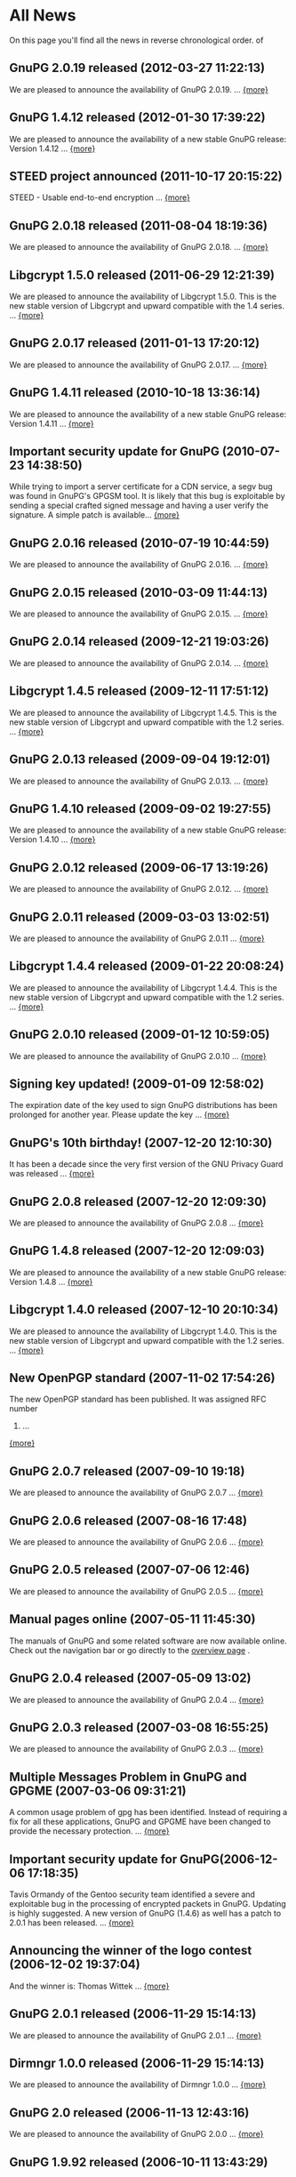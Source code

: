 #+STARTUP: showall
* All News

On this page you'll find all the news in reverse chronological order. of

** GnuPG 2.0.19 released (2012-03-27 11:22:13)

We are pleased to announce the availability of GnuPG 2.0.19. ...
[[http://lists.gnupg.org/pipermail/gnupg-announce/2012q1/000314.html][{more}]]

** GnuPG 1.4.12 released (2012-01-30 17:39:22)

We are pleased to announce the availability of a new stable GnuPG
release: Version 1.4.12 ...
[[http://lists.gnupg.org/pipermail/gnupg-announce/2012q1/000313.html][{more}]]

** STEED project announced (2011-10-17 20:15:22)

STEED - Usable end-to-end encryption ...
[[http://lists.gnupg.org/pipermail/gnupg-devel/2011-October/026264.html][{more}]]

** GnuPG 2.0.18 released (2011-08-04 18:19:36)

We are pleased to announce the availability of GnuPG 2.0.18. ...
[[http://lists.gnupg.org/pipermail/gnupg-announce/2011q3/000312.html][{more}]]

** Libgcrypt 1.5.0 released (2011-06-29 12:21:39)

We are pleased to announce the availability of Libgcrypt 1.5.0. This is
the new stable version of Libgcrypt and upward compatible with the 1.4
series. ...
[[http://lists.gnupg.org/pipermail/gnupg-announce/2011q2/000307.html][{more}]]

** GnuPG 2.0.17 released (2011-01-13 17:20:12)

We are pleased to announce the availability of GnuPG 2.0.17. ...
[[http://lists.gnupg.org/pipermail/gnupg-announce/2011q1/000305.html][{more}]]

** GnuPG 1.4.11 released (2010-10-18 13:36:14)

We are pleased to announce the availability of a new stable GnuPG
release: Version 1.4.11 ...
[[http://lists.gnupg.org/pipermail/gnupg-announce/2010q4/000303.html][{more}]]

** Important security update for GnuPG (2010-07-23 14:38:50)

While trying to import a server certificate for a CDN service, a segv
bug was found in GnuPG's GPGSM tool. It is likely that this bug is
exploitable by sending a special crafted signed message and having a
user verify the signature. A simple patch is available...
[[http://lists.gnupg.org/pipermail/gnupg-announce/2010q3/000302.html][{more}]]

** GnuPG 2.0.16 released (2010-07-19 10:44:59)

We are pleased to announce the availability of GnuPG 2.0.16. ...
[[http://lists.gnupg.org/pipermail/gnupg-announce/2010q3/000301.html][{more}]]

** GnuPG 2.0.15 released (2010-03-09 11:44:13)

We are pleased to announce the availability of GnuPG 2.0.15. ...
[[http://lists.gnupg.org/pipermail/gnupg-announce/2010q1/000299.html][{more}]]








** GnuPG 2.0.14 released (2009-12-21 19:03:26)

We are pleased to announce the availability of GnuPG 2.0.14. ...
[[http://lists.gnupg.org/pipermail/gnupg-announce/2009q4/000296.html][{more}]]








** Libgcrypt 1.4.5 released (2009-12-11 17:51:12)

We are pleased to announce the availability of Libgcrypt 1.4.5. This is
the new stable version of Libgcrypt and upward compatible with the 1.2
series. ...
[[http://lists.gnupg.org/pipermail/gnupg-announce/2009q4/000295.html][{more}]]









** GnuPG 2.0.13 released (2009-09-04 19:12:01)

We are pleased to announce the availability of GnuPG 2.0.13. ...
[[http://lists.gnupg.org/pipermail/gnupg-announce/2009q3/000294.html][{more}]]









** GnuPG 1.4.10 released (2009-09-02 19:27:55)

We are pleased to announce the availability of a new stable GnuPG
release: Version 1.4.10 ...
[[http://lists.gnupg.org/pipermail/gnupg-announce/2009q3/000291.html][{more}]]









** GnuPG 2.0.12 released (2009-06-17 13:19:26)

We are pleased to announce the availability of GnuPG 2.0.12. ...
[[http://lists.gnupg.org/pipermail/gnupg-announce/2009q2/000288.html][{more}]]









** GnuPG 2.0.11 released (2009-03-03 13:02:51)

We are pleased to announce the availability of GnuPG 2.0.11 ...
[[http://lists.gnupg.org/pipermail/gnupg-announce/2009q1/000287.html][{more}]]









** Libgcrypt 1.4.4 released (2009-01-22 20:08:24)

We are pleased to announce the availability of Libgcrypt 1.4.4. This is
the new stable version of Libgcrypt and upward compatible with the 1.2
series. ...
[[http://lists.gnupg.org/pipermail/gnupg-announce/2009q1/000285.html][{more}]]









** GnuPG 2.0.10 released (2009-01-12 10:59:05)

We are pleased to announce the availability of GnuPG 2.0.10 ...
[[http://lists.gnupg.org/pipermail/gnupg-announce/2009q1/000284.html][{more}]]









** Signing key updated! (2009-01-09 12:58:02)

The expiration date of the key used to sign GnuPG distributions has been
prolonged for another year. Please update the key ...
[[http://lists.gnupg.org/pipermail/gnupg-announce/2009q1/000282.html][{more}]]









** GnuPG's 10th birthday! (2007-12-20 12:10:30)

It has been a decade since the very first version of the GNU Privacy
Guard was released ...
[[http://lists.gnupg.org/pipermail/gnupg-announce/2007q4/000268.html][{more}]]









** GnuPG 2.0.8 released (2007-12-20 12:09:30)

We are pleased to announce the availability of GnuPG 2.0.8 ...
[[http://lists.gnupg.org/pipermail/gnupg-announce/2007q4/000267.html][{more}]]









** GnuPG 1.4.8 released (2007-12-20 12:09:03)

We are pleased to announce the availability of a new stable GnuPG
release: Version 1.4.8 ...
[[http://lists.gnupg.org/pipermail/gnupg-announce/2007q4/000266.html][{more}]]









** Libgcrypt 1.4.0 released (2007-12-10 20:10:34)

We are pleased to announce the availability of Libgcrypt 1.4.0. This is
the new stable version of Libgcrypt and upward compatible with the 1.2
series. ...
[[http://lists.gnupg.org/pipermail/gnupg-announce/2007q4/000263.html][{more}]]









** New OpenPGP standard (2007-11-02 17:54:26)

The new OpenPGP standard has been published. It was assigned RFC number
4880. ...
[[http://lists.gnupg.org/pipermail/gnupg-users/2007-November/031994.html][{more}]]









** GnuPG 2.0.7 released (2007-09-10 19:18)

We are pleased to announce the availability of GnuPG 2.0.7 ...
[[http://lists.gnupg.org/pipermail/gnupg-announce/2007q3/000259.html][{more}]]









** GnuPG 2.0.6 released (2007-08-16 17:48)

We are pleased to announce the availability of GnuPG 2.0.6 ...
[[http://lists.gnupg.org/pipermail/gnupg-announce/2007q3/000258.html][{more}]]









** GnuPG 2.0.5 released (2007-07-06 12:46)

We are pleased to announce the availability of GnuPG 2.0.5 ...
[[http://lists.gnupg.org/pipermail/gnupg-announce/2007q3/000255.html][{more}]]









** Manual pages online (2007-05-11 11:45:30)

The manuals of GnuPG and some related software are now available online.
Check out the navigation bar or go directly to the
[[http://www.gnupg.org/documentation/manuals.html][overview page]] .









** GnuPG 2.0.4 released (2007-05-09 13:02)

We are pleased to announce the availability of GnuPG 2.0.4 ...
[[http://lists.gnupg.org/pipermail/gnupg-announce/2007q2/000254.html][{more}]]









** GnuPG 2.0.3 released (2007-03-08 16:55:25)

We are pleased to announce the availability of GnuPG 2.0.3 ...
[[http://lists.gnupg.org/pipermail/gnupg-announce/2007q1/000252.html][{more}]]









** Multiple Messages Problem in GnuPG and GPGME (2007-03-06 09:31:21)

A common usage problem of gpg has been identified. Instead of requiring
a fix for all these applications, GnuPG and GPGME have been changed to
provide the necessary protection. ...
[[http://lists.gnupg.org/pipermail/gnupg-announce/2007q1/000251.html][{more}]]









** Important security update for GnuPG(2006-12-06 17:18:35)

Tavis Ormandy of the Gentoo security team identified a severe and
exploitable bug in the processing of encrypted packets in GnuPG.
Updating is highly suggested. A new version of GnuPG (1.4.6) as well has
a patch to 2.0.1 has been released. ...
[[http://lists.gnupg.org/pipermail/gnupg-announce/2006q4/000246.html][{more}]]









** Announcing the winner of the logo contest (2006-12-02 19:37:04)

And the winner is: Thomas Wittek ...
[[http://lists.gnupg.org/pipermail/gnupg-announce/2006q4/000244.html][{more}]]









** GnuPG 2.0.1 released (2006-11-29 15:14:13)

We are pleased to announce the availability of GnuPG 2.0.1 ...
[[http://lists.gnupg.org/pipermail/gnupg-announce/2006q4/000242.html][{more}]]









** Dirmngr 1.0.0 released (2006-11-29 15:14:13)

We are pleased to announce the availability of Dirmngr 1.0.0 ...
[[http://lists.gnupg.org/pipermail/gnupg-announce/2006q4/000243.html][{more}]]









** GnuPG 2.0 released (2006-11-13 12:43:16)

We are pleased to announce the availability of GnuPG 2.0.0 ...
[[http://lists.gnupg.org/pipermail/gnupg-announce/2006q4/000239.html][{more}]]









** GnuPG 1.9.92 released (2006-10-11 13:43:29)

We are pleased to announce the availability of GnuPG 1.9.92 - one of the
last steps towards a 2.0 release. ...
[[http://lists.gnupg.org/pipermail/gnupg-announce/2006q4/000236.html][{more}]]









** GnuPG Logo contest (2006-09-19 14:43:08)

After 8 years the time has come to modernize the GnuPG Logo and to work
on a new layout of the website ...
[[http://lists.gnupg.org/pipermail/gnupg-announce/2006q3/000235.html][{more}]]









** Gpg4win 1.0.6 released (2006-08-29 09:52:50)

We are pleased to announce the availibility of Gpg4win, version 1.0.6
...
[[http://lists.gnupg.org/pipermail/gnupg-announce/2006q3/000232.html][{more}]]









** Libgcrypt 1.2.3 released (2006-08-29 09:49:39)

We are pleased to announce the availability of Libgcrypt 1.2.3. Since
this is a bugfix release, it does not include any new features...
[[http://lists.gnupg.org/pipermail/gnupg-announce/2006q3/000231.html][{more}]]









** GnuPG 1.4.5 released (2006-08-01 17:42:11)

We are pleased to announce the availability of a new stable GnuPG
release: Version 1.4.5 ...
[[http://lists.gnupg.org/pipermail/gnupg-announce/2006q3/000229.html][{more}]]









** GnuPG 1.4.4 released (2006-06-25 15:57:40)

We are pleased to announce the availability of a new stable GnuPG
release: Version 1.4.4 ...
[[http://lists.gnupg.org/pipermail/gnupg-announce/2006q2/000226.html][{more}]]









** Gpg4win 1.0.1 released (2006-04-26 13:29:58)

We are pleased to announce the availibility of Gpg4win, version 1.0.1
...
[[http://lists.gnupg.org/pipermail/gnupg-announce/2006q2/000224.html][{more}]]









** Gpg4win released (2006-04-03 14:28:36)

After struggling for 6 month with Windows pecularities, we are finally
pleased to announce the first stable release of Gpg4win, version
1.0.0...
[[http://lists.gnupg.org/pipermail/gnupg-announce/2006q2/000223.html][{more}]]









** GnuPG 1.4.3 released (2006-04-03 14:28:36)

We are pleased to announce the availability of a new stable GnuPG
release: Version 1.4.3 ...
[[http://lists.gnupg.org/pipermail/gnupg-announce/2006q2/000222.html][{more}]]









** GnuPG does not detect injection of unsigned data (2006-03-09 20:02:28)

In the aftermath of the false positive signature verification bug more
thorough testing of the fix has been done and another vulnerability has
been detected. This new problem affects the use of gpg for verification
of signatures which are not detached signatures. The problem also
affects verification of signatures embedded in encrypted messages; i.e.
standard use of gpg for mails. Update GnuPG as soon as possible to
version 1.4.2.2!
[[http://lists.gnupg.org/pipermail/gnupg-announce/2006q1/000216.html][{more}]]









** False positive signature verification in GnuPG (2006-02-15 12:43:54)

The Gentoo project identified a security related bug in GnuPG. When
using any current version of GnuPG for unattended signature verification
(e.g. by scripts and mail programs), false positive signature
verification of detached signatures may occur. This problem affects the
tool *gpgv*, as well as using "gpg --verify" to imitate gpgv, if only
the exit code of the process is used to decide whether a detached
signature is valid.
[[http://lists.gnupg.org/pipermail/gnupg-announce/2006q1/000211.html][{more}]]









** GnuPG 1.9.20 (S/MIME and gpg-agent) released (2005-12-20 12:56:31)

We are pleased to announce the availability of GnuPG 1.9.20 - the branch
of GnuPG featuring the S/MIME...
[[http://lists.gnupg.org/pipermail/gnupg-announce/2005q4/000209.html][{more}]]









** Libgcrypt 1.2.2 released (2005-10-05 15:34:42)

We are pleased to announce the availability of Libgcrypt 1.2.2. Since
this is a bugfix release, it does not include any new features...
[[http://lists.gnupg.org/pipermail/gnupg-announce/2005q4/000205.html][{more}]]









** GnuPG 1.9.19 (S/MIME and gpg-agent) released (2005-09-12 15:29:20)

We are pleased to announce the availability of GnuPG 1.9.19 - the branch
of GnuPG featuring the S/MIME...
[[http://lists.gnupg.org/pipermail/gnupg-announce/2005q3/000204.html][{more}]]









** GnuPG Explorer Extension (GPGee) version 1.2.1 released (2005-09-08
14:41:58)

Version 1.2.1 of GPGee has now been released and is available at...
[[http://lists.gnupg.org/pipermail/gnupg-announce/2005q3/000203.html][{more}]]









** GnuPG Explorer Extension (GPGee) version 1.2.0 released (2005-09-06
16:09:57)

Version 1.2.0 of GPGee has been released - head to the homepage at...
[[http://lists.gnupg.org/pipermail/gnupg-announce/2005q3/000202.html][{more}]]









** GPGee version 1.1.2 - Important Security Update (2005-07-30 00:29:18)

Version 1.1.2 of GPGee has been released. This release fixes a newly
identified security issue...
[[http://lists.gnupg.org/pipermail/gnupg-announce/2005q3/000201.html][{more}]]









** GnuPG 1.4.2 released (2005-07-27 09:53:27)

We are pleased to announce the availability of a new stable GnuPG
release: Version 1.4.2 ...
[[http://lists.gnupg.org/pipermail/gnupg-announce/2005q3/000200.html][{more}]]









** GPGee (GnuPG Explorer Extension) version 1.1.1 (2005-07-18 04:58:16)

I have released version 1.1.1 of GPGee. This is a minor update to 1.1 to
answer a couple user...
[[http://lists.gnupg.org/pipermail/gnupg-announce/2005q3/000199.html][{more}]]









** Second release candidate for GnuPG 1.4.2 available (2005-06-21 16:44:35
CET)

We are pleased to announce the availability of another release candidate
for the forthcoming 1.4.2 version of gnupg...
[[http://lists.gnupg.org/pipermail/gnupg-announce/2005q2/000198.html][{more}]]









** GnuPG 1.9.17 (S/MIME and gpg-agent) released (2005-06-20 21:58:24 CET)

We are pleased to announce the availability of GnuPG 1.9.17; the
development branch of GnuPG featuring the S/MIME protocol...
[[http://lists.gnupg.org/pipermail/gnupg-announce/2005q2/000196.html][{more}]]









** First release candidate for GnuPG 1.4.2 available (2005-05-31 14:27:33
CET)

We are pleased to announce the availability of a release candidate for
the forthcoming 1.4.2 version of gnupg...
[[http://lists.gnupg.org/pipermail/gnupg-announce/2005q2/000195.html][{more}]]









** GnuPG 1.9.16 (S/MIME) released (2005-04-21 17:23:56 CET)

We are pleased to announce the availability of GnuPG 1.9.16; the
development branch of GnuPG featuring the S/MIME protocol...
[[http://lists.gnupg.org/pipermail/gnupg-announce/2005q2/000194.html][{more}]]









** GnuPG 1.4.1 News (2005-03-15 17:53:36 CET)

We are pleased to announce the availability of a new stable GnuPG
release: Version 1.4.1...
[[http://lists.gnupg.org/pipermail/gnupg-announce/2005q2/000192.html][{more}]]









** Smartcard daemon and gpg's S/MIME cousin gpgsm (2005-02-23 12:43:27 CET)

The design is different to the previous versions and we may not support
all ancient...
[[http://lists.gnupg.org/pipermail/gnupg-announce/2005q2/000177.html][{more}]]









** Attack against OpenPGP encryption (2005-02-11 02:00:17 CET)

Last night, Serge Mister and Robert Zuccherato published a paper
reporting on an attack against OpenPGP symmetric encryption...
[[http://lists.gnupg.org/pipermail/gnupg-announce/2005q1/000191.html][{more}]]









** Libgcrypt 1.2.1 released (2005-01-09 15:03:22 CET)

We are pleased to announce the availability of Libgcrypt 1.2.1. Since
this is a bugfix release, it does not include any new features...
[[http://lists.gnupg.org/pipermail/gnupg-announce/2005q1/000189.html][{more}]]




** GnuPG 1.2.7 released (2004-12-28 11:54:32 CET)

As promised in the announcement of GnuPG 1.4.0, we are now pleased to
announce the availability GnuPG 1.2.7...
[[http://lists.gnupg.org/pipermail/gnupg-announce/2004q4/000188.html][{more}]]









** Updated GnuPG 1.4.0 Windows binary (2004-12-16 22:17:10 CET)

A couple of hours ago we announced GnuPG 1.4.0, claiming that a compiled
version for MS Windows is also available. Unfortunately that Windows
version...
[[http://lists.gnupg.org/pipermail/gnupg-announce/2004q4/000187.html][{more}]]









** GnuPG stable 1.4 released (2004-12-16 18:24:48 CET)

We are pleased to announce the availability of the new stable GnuPG
series. This first release is version 1.4.0...
[[http://lists.gnupg.org/pipermail/gnupg-announce/2004q4/000186.html][{more}]]









** GnuPG 1.3.93 released (2004-12-14 11:06:45 CET)

The latest and hopefully last release candidate for GnuPG 1.4 is ready
for public consumption. We strongly encourage people to try this release
candidate...
[[http://lists.gnupg.org/pipermail/gnupg-announce/2004q4/000185.html][{more}]]









** sha1sum for MS Windows released (2004-12-09 17:16:22 CET)

In the light of the recently found weaknesses in the MD5 hash function
we won't anymore accompany software announcements with MD5 checksums.
Instead SHA-1 checksums will be given...
[[http://lists.gnupg.org/pipermail/gnupg-announce/2004q4/000184.html][{more}]]









** News available as in RSS 2.0 format (2004-11-25 22:49:58 CET)

As of today, the latest ten news from GnuPG's are available as RSS 2.0
compliant feed. Just point or paste the [[news.en.rss][RSS file]] into
your aggregator.









** GnuPG 1.3.92 released (development) (2004-10-28 14:30:58 CEST)

The latest release from the development branch of GnuPG is ready for
public consumption. This is a branch to create what will extremely soon
become the new stable release of...
[[http://lists.gnupg.org/pipermail/gnupg-announce/2004q4/000183.html][{more}]]









** GPGME 1.0.1 released (2004-10-22 21:27:47 CEST)

We are pleased to announce version 1.0.1 of GnuPG Made Easy, a library
designed to make access to GnuPG easier for...
[[http://lists.gnupg.org/pipermail/gnupg-announce/2004q4/000181.html][{more}]]









** GnuPG 1.3.91 released (development) (2004-10-16 14:46:21 CEST)

The latest release from the development branch of GnuPG is ready for
public consumption. This is a branch to create what will extremely soon
become the new stable release of...
[[http://lists.gnupg.org/pipermail/gnupg-announce/2004q4/000180.html][{more}]]









** Building GnuPG for Win32 using MinGW (2004-10-12)

A new link to Carlo Luciano Bianco's page has been added under the
[[download/index.en.html][download section]] . The detailed document is
dedicated to Windows users and explains how to build GnuPG using MinGW.









** GnuPG Subkeys MiniHOWTO (2004-10-11)

With GnuPG and the possibility of having multiple subkeys, you can have
only one key, but still retain the security feature that you do not have
to revoke your primary key (and lose all signatures on it) if the key at
the office is compromised...
[[documentation/howtos.en.html#GnuPG-Subkeys][{more}]]









** GnuPG 1.3.90 released (development) (2004-10-02 15:47:23 CEST)

The latest release from the development branch of GnuPG is ready for
public consumption. This is a branch to create what will...
[[http://lists.gnupg.org/pipermail/gnupg-announce/2004q4/000179.html][{more}]]









** GPGME 1.0.0 released (2004-09-30 18:07:54 CEST)

We are pleased to announce version 1.0.0 of GnuPG Made Easy, a library
designed to make access to GnuPG easier for...
[[http://lists.gnupg.org/pipermail/gnupg-announce/2004q3/000178.html][{more}]]









** GnuPG 1.2.6 released (2004-08-26 12:07:34 CEST)

We are pleased to announce the availability of a new stable GnuPG
release: Version 1.2.6. The GNU Privacy Guard (GnuPG) is...
[[http://lists.gnupg.org/pipermail/gnupg-announce/2004q3/000176.html][{more}]]









** GnuPG 1.2.5 build instruction update (2004-07-27)

Due to a problem with the gettext installation on the build machine a
little annoying bug will disturb...
[[http://lists.gnupg.org/pipermail/gnupg-announce/2004q3/000173.html][{more}]]









** GnuPG 1.2.5 released (2004-07-27)

We are pleased to announce the availability of a new stable GnuPG
release: Version 1.2.5. The GNU Privacy Guard (GnuPG) is...
[[http://lists.gnupg.org/pipermail/gnupg-announce/2004q3/000171.html][{more}]]









** GnuPG 1.2.5 second release candidate (2004-06-16)

We are pleased to announce the availability of the second release
candidate for GnuPG 1.2.5...
[[http://lists.gnupg.org/pipermail/gnupg-announce/2004q2/000169.html][{more}]]









** GnuPG 1.3.6 released (development) (2004-05-22 18:07:54 CEST)

The latest release from the development branch of GnuPG is ready for
public consumption. This is a branch to create what will eventually
become GnuPG 1.4. It will change with greater frequency...
[[http://lists.gnupg.org/pipermail/gnupg-announce/2004q2/000168.html][{more}]]









** First U.S. mirror available (2004-05-06)

We are proud to enlist on our [[download/mirrors.en.html][mirror page]]
the first mirror located in the United States of America. This is the
first tangible effort that we have logged since the rule relaxation by
the U.S. Department of Commerce about
[[http://www.crypto.com/exports/][exporting cryptography]] and we hope
that more mirrors will follow.









** Libgcrypt 1.2.0 released (2004-04-16)

We are pleased to announce the availability of Libgcrypt 1.2.0, which is
the first stable release of this general purpose crypto library...
[[http://lists.gnupg.org/pipermail/gnupg-announce/2004q2/000167.html][{more}]]









** GnuPG 1.2.5 first release candidate (2004-03-29)

We are pleased to announce the availability of the first release
candidate for GnuPG 1.2.5...
[[http://lists.gnupg.org/pipermail/gnupg-announce/2004q1/000166.html][{more}]]









** GnuPG 1.3.5 released (development) (2004-02-26)

The latest release from the development branch of GnuPG is ready for
public consumption. This is a branch to create what will...
[[http://lists.gnupg.org/pipermail/gnupg-announce/2004q1/000165.html][{more}]]






** GnuPG 1.2.4 released (2003-12-24)

We are pleased to announce the availability of a new stable GnuPG
release: Version 1.2.4. The GNU Privacy Guard (GnuPG) is...
[[http://lists.gnupg.org/pipermail/gnupg-announce/2003q4/][{more}]]









** GnuPG 1.3.4 released (development) (2003-11-27)

The latest release from the development branch of GnuPG is ready for
public consumption. This is a branch to create what will...
[[http://lists.gnupg.org/pipermail/gnupg-announce/2003q4/][{more}]]









** GnuPG 1.2.3 patch to remove ElGamal signing keys (2003-11-27)

David Shaw wrote a patch against GnuPG 1.2.3 to disable the ability to
create signatures using the ElGamal sign+encrypt...
[[http://lists.gnupg.org/pipermail/gnupg-announce/2003q4/][{more}]]









** GnuPG's ElGamal signing keys compromised (2003-11-27)

A severe problem with ElGamal sign+encrypt keys has been found. This
leads to a full compromise of the private key. Fortunately...
[[http://lists.gnupg.org/pipermail/gnupg-announce/2003q4/][{more}]]









** Libgcrypt 1.1.44 released (2003-11-01)

We are pleased to announce version 1.1.44 of Libgcrypt, a general
purpose cryptography library based on...
[[http://lists.gnupg.org/pipermail/gnupg-announce/2003q4/][{more}]]









** RISC OS port (2003-10-28)

The [[download][Download section]] now includes a link to Stefan
Bellon's page who ported GnuPG to the RISC OS platform.









** GPA 0.7.0 released (2003-10-22)

We are pleased to announce the release of GPA 0.7.0. GPA is a graphical
frontend for the GNU Privacy Guard...
[[http://lists.gnupg.org/pipermail/gnupg-announce/2003q4/][{more}]]









** GnuPG 1.3.3 released (development) (2003-10-10)

The latest release from the development branch of GnuPG is ready for
public consumption. This is a branch...
[[http://lists.gnupg.org/pipermail/gnupg-announce/2003q4/][{more}]]









** HTTP access to FTP server dismissed (2003-09-22)

Because the HTTP protocol has a couple of problems compared to FTP when
transmitting large files, we decided to dismiss this service for our
server. All the files are thus only available from
[[ftp://ftp.gnupg.org/]] via FTP.









** A Practical Introduction to GPG in Windows (2003-08-22)

The documentation section now contains a
[[documentation/guides.en.html#GPG-Win][new guide]] from Brendan Kidwell
which will hopefully help out Windows users who couldn't get the thing
to work.









** GnuPG one-two-three released (2003-08-22)

We are pleased to announce the availability of a new stable GnuPG
release: Version 1.2.3...
[[http://lists.gnupg.org/pipermail/gnupg-announce/2003q3/][{more}]]









** Libgcrypt 1.1.42 released (2003-07-31)

We are pleased to announce version 1.1.42 of Libgcrypt, a general
purpose cryptography library...
[[http://lists.gnupg.org/pipermail/gnupg-announce/2003q3/][{more}]]









** GnuPG 1.2.3 second release candidate (2003-07-30)

We are pleased to announce the availability of the second release
candidate for GnuPG 1.2.3...
[[http://lists.gnupg.org/pipermail/gnupg-announce/2003q3/][{more}]]









** OpenPGP Smartcards (2003-07-07)

The new OpenPGP smartcards for GnuPG will be shown the first time at the
[[http://www.linuxtag.de/2003/en/index.html][LinuxTag]] , Europe's
largest GNU/Linux exhibition (booth G24).









** GnuPG Keysigning Party HOWTO (2003-06-16)

Documentation section can now count a new entry among its HOWTOs. It is
a valuable source of information for understanding and organizing a
[[documentation/howtos.en.html#GnuPG-Keysigning-Party][GnuPG keysigning
party]] .









** GnuPG 1.3.2 released (2003-05-27)

The latest release from the development branch of GnuPG is ready for
public consumption. The more GnuPG-familiar user is encouraged try this
release...
[[http://lists.gnupg.org/pipermail/gnupg-announce/2003q2/][{more}]]









** Key validity bug in GnuPG 1.2.1 and earlier (2003-05-04)

As part of the development of GnuPG 1.2.2, a bug was discovered in the
key validation code. This bug causes keys with more than one user ID...
[[http://lists.gnupg.org/pipermail/gnupg-announce/2003q2/][{more}]]









** GnuPG 1.2.2 released (2003-05-03)

We are pleased to announce the availability of a new stable GnuPG
release: Version 1.2.2...
[[http://lists.gnupg.org/pipermail/gnupg-announce/2003q2/][{more}]]









** GnuPG.org/(it) 1.0 (2003-04-23)

Version 1.0 of this site's Italian translation has been released. - È
stata rilasciata la versione 1.0 della traduzione italiana di questo
sito.









** New revision of GPH French translation (2003-04-17)

Thanks to Jean-francois for the new French revision of
[[documentation/guides.en.html#gph][The GNU Privacy Handbook]] .









** The No-War banner (2003-04-08)

Recently, a no-war banner has been added to the site. Because not all of
us at GnuPG.org agreed on it, we moved it to the bottom of the page. We
invite you to read more on our mailing-list.
[[http://lists.gnupg.org/pipermail/gpgweb-devel/2003q1/][{more}]]









** GnuPG.org/(es) 0.9 (2003-02-19)

Ha visto la luz la versión 0.9 de la traducción al castellano de este
sitio. - Version 0.9 of this site spanish translation has been released.









** GPA 0.6.1 released (2003-02-03)

We are pleased to announce the release of GPA 0.6.1
[[http://lists.gnupg.org/pipermail/gnupg-announce/2003q1/][{more}]]









** Libgcrypt 1.1.12 released (2003-01-20)

I am pleased to announce a new Beta version of Libgcrypt, GNU's
implementation of basic crypto functions. Libgcrypt is a general...
[[http://lists.gnupg.org/pipermail/gnupg-announce/2003q1/][{more}]]

** GPA 0.6.0 released (2002-12-24)

We are pleased to announce the release of GPA 0.6.0. GPA is a graphical
frontend for the GNU Privacy Guard...
[[gpa-dev/2002-December/index][{more}]]









** GnuPG signature key update and X-Request-PGP (2002-12-23)

The key used to sign GnuPG distributions would expire in a few days. I
have extended the lifetime of this key for another...
[[http://lists.gnupg.org/pipermail/gnupg-announce/2002q4/][{more}]]









** GPGME 0.4.0 released (2002-12-23)

We are pleased to announce version 0.4.0 of GnuPG Made Easy, a library
designed to make access to GnuPG easier for...
[[gpa-dev/2002-December/index][{more}]]









** Libgcrypt 1.1.11 released (2002-12-22)

I am pleased to announce the availability of libgcrypt version 1.1.11.
Libgcrypt is a general purpose cryptographic library based on the code
from GnuPG and...
[[http://lists.gnupg.org/pipermail/gnupg-announce/2002q4/][{more}]]









** gnupg.org 1.1 released (2002-12-15)

New site look has gained several positive critical comments since
revision 1.0 was out, but many bugs were also reported. This revision
tries to fix the most part of them.









** cryptplug 0.3.15 released (2002-12-05)

Due to an error in the configuration system, the previous release had
some problems. This has been fixed and a new version...
[[gpa-dev/2002-December/index][{more}]]









** newpg 0.9.4 released (2002-12-04)

I have just released newpg 0.9.4. NewPG is the S/MIME variant of GnuPG
which does also include the gpg-agent, useful even for...
[[gpa-dev/2002-December/index][{more}]]









** cryptplug 0.3.14 released (2002-12-04)

We have just released the first standalone version of cryptplug.
cryptplug is required for GnuPG and S/MIME support under KDE...
[[gpa-dev/2002-December/index][{more}]]









** gpgme 0.3.14 released (2002-12-04)

We have released gpgme 0.3.14. This version fixes a segv and a race
condition with locales. gpgmeplug is not anymore included...
[[gpa-dev/2002-December/index][{more}]]









** New look-and-feel site released to the public (2002-12-01)

After about four months of WML coding (well, summer was on the way ;-),
first revision of the new site look-and-feel was released today. Site is
available in english only for now.









** OpenCDK 0.3.3 (2002-11-25)

This is the first public announcement for OpenCDK. It is a library to
provide some basic parts of the OpenPGP Message Format...
[[http://lists.gnupg.org/pipermail/gnupg-announce/2002q4/][{more}]]









** Pyme -- Python OO interface to GPGME (2002-11-20)

Today I am announcing the first release of Pyme, the brand-new Python
bindings for GPGME....
[[http://lists.gnupg.org/pipermail/gnupg-announce/2002q4/][{more}]]









** GnuPG 1.3.1 released (development) (2002-11-12)

The latest release from the development branch of GnuPG is ready for
public consumption. This is a branch to create what will...









** GPGRemail v0.1 initial announcement (2002-11-06)

GPGRemail is a minimalistic mailinglist software, meant for small,
private, mailinglists that require strong cryptography via...









** RPMs (2002-10-28)

I'm currently uploading RPMs packages for gnupg 1.2.1. At this moment
I've uploaded src and mdk 9.0 packages. The latter...
[[http://lists.gnupg.org/pipermail/gnupg-announce/2002q4/][{more}]]









** GnuPG 1.2.1 Windows update released (2002-10-26)

Due to a bug in the recent mingw32/cpd toolkit the latest GnuPG binary
for Windows did not work on Windows NT. I have build...
[[http://lists.gnupg.org/pipermail/gnupg-announce/2002q4/][{more}]]









** GnuPG 1.2.1 has been released (2002-10-25)

Please see this [[download/release_notes.en.html#news-2002-10-25][list
of changes]] and then go to the [[download/index.en.html][download
instructions]] .









** GnuPG 1.3.0 released (development) (2002-10-18)

The first release from the new development branch of GnuPG is ready for
public consumption. This is a branch to create what...
[[http://lists.gnupg.org/pipermail/gnupg-announce/2002q4/][{more}]]









** GnuPG 1.2.0 released (2002-09-21)

Far too many enhancements to be listed here, please see the
[[http://lists.gnupg.org/pipermail/gnupg-announce/2002q3/000252.html][announcement mail]] .









** New site (2002-06-20)

Developmenent of the site new look and feel has started.









** ftp.gnupg.org HTTP access (2002-05-08)

[[http://ftp.gnupg.org][ftp.gnupg.org]] can now also be accessed by
HTTP.









** GnuPG 1.0.7 released (2002-04-29)

Far too many enhancements to be listed here, please see the
[[http://lists.gnupg.org/pipermail/gnupg-announce/2002q2/000251.html][announcement
mail]] .









** GPA 0.4.3 released (2002-01-14)

[[related_software/gpa/index.en.html][GPA]] 0.4.3 has been released.





** GPA pages (2001-11-15)

[[related_software/gpa/index.en.html][GPA pages]] reflect latest
released version (gpa-0.4.2) now.









** GnuPG 1.0.6 released (2001-05-29)

See the [[download/release_notes.en.html#news-2001-05-29][release note]]
.









** GnuPG 1.0.5 for W32 released (2001-05-02)

Released GnuPG 1.0.5 binary for W32.









** GnuPG 1.0.5 released (2001-04-29)

-  The semantics of --verify have changed.
-  Corrected hash calculation for input data larger than 512M.
-  Large File Support is now working.
-  A bunch of new options and commands.
-  Keyserver support for the W32 version.
-  Better handling of key expiration and subkeys.
-  Estonian and Turkish translation.
-  The usual fixes and other enhancements.











** New CVS access instructions (2001-04-18)

Changed the instructions for CVS access and add a list of available
modules.









** GnuPG Tools (2001-04-03)

Add a new webpage about GnuPG tools.









** News about gnupg.de (2001-03-28)

News flash about [[http://www.gnupg.de][www.gnupg.de]] .









** Link to Phil Zimmermann (2001-03-24)

Add a link to [[http://web.mit.edu/~prz][Phil Zimmermann]] 's homepage.









** New page about GPGME (2001-02-22)

Add a page about [[related_software/gpgme/index.en.html][GPGME]] .




** Patch for GnuPG 1.0.4 released (2000-11-30)

Fixed a serious bug which could lead to false positives when checking
detached signatures.









** New web design (2000-10-26)

New design of these web pages.









** GnuPG 1.0.4 W32 released (2000-10-23)

Pre-compiled version of [[download/index.en.html][GnuPG 1.0.4]] for
Windows released.









** GnuPG 1.0.4 (2000-10-17)

-  Fixed a serious bug which could lead to false signature verification
   results when more than one signature is fed to gpg.
-  New utility gpgv which is a stripped down version of gpg to be used
   to verify signatures against a list of trusted keys.
-  Rijndael (AES) is now supported.











** German GPH (2000-10-06)

Put the [[documentation/guides.en.html#gph][German version]] of the GPH
online.









** Secure Telephony (2000-09-27)

Add a link about secure telephony and a pointer to a Japanese
translation of RFC2440.









** GnuPG 1.0.3 released (2000-09-20)

-  RSA support.
-  Supports the new MDC encryption packet.
-  Default options changed for better compatibility with PGP 7.
-  The usual fixes and other enhancements.











** FAQ (2000-09-06)

Add a [[documentation/faqs.en.html][FAQ]] .









** Site improvements (2000-08-28)

Add a short menu to the top of the docs page. Add a note about the PGP
ARR problem.









** Links to GPH (2000-08-08)

Put links to the GPH into the doc webpage.









** Italian web site (2000-08-02)

Italian translation of the web pages.









** GnuPG 1.0.2 released (2000-07-12)

A lot of fixes and enhancements.









** Pages about PGA (2000-06-29)

Add some pages about the [[related_software/gpa/][GPA]].









** Two new supported OSes (2000-03-20)

Add 2 OSes to the list of supported systems.









** CVS access (2000-03-15)

[[http://cvs.gnupg.org/][cvs.gnupg.org]] provides browsable access to
the CVS tree of GnuPG and related projects.









** GnuPG 1.0.1 released (1999-12-16)

Bug fixes and small enhancements.









** GnuPG 1.0.0 released (1999-09-07)

Released the first production version.









** GnuPG 0.9.11 released (1999-09-03)

Some more fixes and cleanups.









** GnuPG 0.9.10 released (1999-08-04)

Minor bug fixes.









** GnuPG 0.9.9 released (1999-07-23)

-  Yet another chunk of options.
-  More bug fixes.


** GnuPG 0.9.8 released (1999-06-26)

-  A couple of new options.
-  Yet another workaround for PGP2.
-  Other bug fixes.


** GnuPG 0.9.7 released (1999-05-23)

-  Workarounds for a couple of PGP2 bugs.
-  Other bug fixes.


** GnuPG 0.9.6 released (1999-05-06)

-  Bug fixes.
-  Subkey and signature revocations.


** GnuPG 0.9.5 released (1999-03-20)

-  Bug fixes.
-  --recv-keys command

** GnuPG 0.9.4 released (1999-03-08)

Bug fixes.


** GnuPG 0.9.3 released (1999-02-19)

-  Bug fixes.
-  Some new options.


** GnuPG 0.9.2 released (1999-01-20)

-  Bug fixes.
-  HKP keyserver support.

** GnuPG 0.9.1 released (1999-01-01)

-  Fixed some serious bugs.
-  Some internal redesign.
-  Polish language support.
-  Setup a anonymous rsync server.



** GnuPG 0.9.0 released (1998-12-23)

-  Option to dash-escape "From" in clear text messages.
-  Better support for unices without /dev/random.
-  Fixed some bugs.











** GnuPG 0.4.5 released (1998-12-08)

-  Brazilian translation.
-  Improved key import.
-  Loadable random gathering stuff.
-  Files are now locked during updates.











** GnuPG 0.4.4 released (1998-11-20)

-  Spanish translation.
-  Fixed the way expiration dates are stored.
-  Key validation is now much faster and some more bugs fixed.
-  New feature to support signed patch files.











** GnuPG 0.4.3 released (1998-11-08)

-  Russian translation.
-  Now lists all matching names.
-  Experimental support for keyrings store in GDBM files.
-  Many bug fixes.











** GnuPG 0.4.1 released (1998-10-07)

-  Fixed a couple of bugs and add some more features.
-  Checked OpenPGP compliance.
-  PGP 5 passphrase are now working.











** GnuPG 0.4.0 released (1998-09-18)

-  Fixed a serious Bug in 0.3.5.
-  Added 3DES.











** GnuPG 0.3.5 released (1998-09-14)

-  Do not use this version!
-  Anonymous enciphered messages.
-  Building in another directory now work better.
-  Blowfish weak key detection mechanism.











** GnuPG 0.3.4 released (1998-08-11)

Relased revision 0.3.4.









** GnuPG 0.3.3 released (1998-08-08)

-  Alternate user IDs.
-  A menu to sign, add, remove user ids and other tasks.
-  [[http://www.counterpane.com/twofish.html][Twofish]] as a new
   experimental cipher algorithm.
-  Ability to run as a coprocess; this is nice for frontends.











** GnuPG 0.3.2 released (1998-07-09)

Bug fixes.









** GnuPG 0.3.1 released (1998-07-06)

-  Bug fixes.
-  More in compliance with OpenPGP.











** GnuPG 0.3.0 released (1998-06-25)

-  Major enhancements.
-  More complete v4 key support: Preferences and expiration time is set
   into the self signature.
-  Key generation defaults to DSA/ElGamal keys, so that new keys are
   interoperable with pgp5.
-  Support for dynamic loading of new algorithms.











** GnuPG 0.2.19 released (1998-05-29)

-  Tiger has now the OpenPGP assigned number 6. Because the OID has
   changed, old signatures using this algorithm can't be verified.
-  GnuPG now encrypts the compressed packed and not any longer in the
   reverse order; anyway it can decrypt both versions.
-  =--add-key= works and you are now able to generate subkeys.
-  It is now possible to generate ElGamal keys in v4 packets to create
   valid OpenPGP keys.
-  Some new features for better integration into MUAs.











** GnuPG 0.2.18 released (1998-05-15)

-  Add key generation for DSA and v4 signatures.
-  Fixed a small bug in the key generation.
-  New option =--compress-algo 1= to allow the creation of compressed
   messages which are readable by PGP.











** GnuPG 0.2.17 released (1998-05-04)

-  More stuff for OpenPGP: Blowfish is now type 20, comment packets
   moved to a private type, packet type 3 now prepends conventional
   encryption packets.
-  Fixed a passphrase bug and some others.











** GnuPG 0.2.16 released (1998-04-28)

-  Experimental support for TIGER/192.
-  Standard cipher is now Blowfish with 128 bit key in OpenPGP's CFB
   mode.











** GnuPG 0.2.15 released (1998-04-09)

-  Fixed a bug with the old checksum calculation for secret keys.
-  CAST5 works (using PGP's strange CFB mode).








** GnuPG 0.0.0 released (1997-12-20)

First release.





